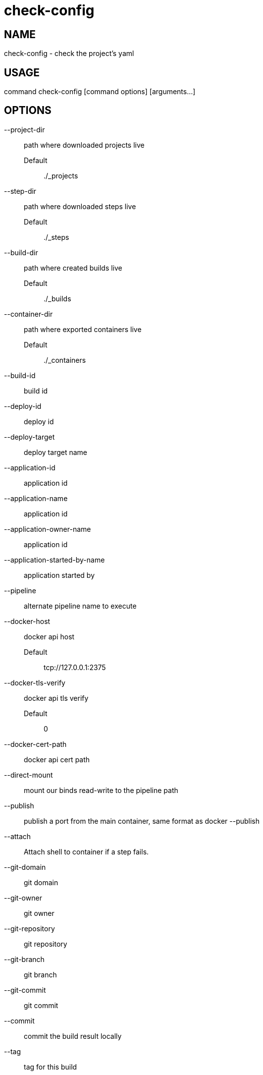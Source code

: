 # check-config

NAME
----
check-config - check the project's yaml

USAGE
-----
command check-config [command options] [arguments...]

OPTIONS
-------

--project-dir::
  path where downloaded projects live
  Default;;
    ./_projects
--step-dir::
  path where downloaded steps live
  Default;;
    ./_steps
--build-dir::
  path where created builds live
  Default;;
    ./_builds
--container-dir::
  path where exported containers live
  Default;;
    ./_containers
--build-id::
  build id
--deploy-id::
  deploy id
--deploy-target::
  deploy target name
--application-id::
  application id
--application-name::
  application id
--application-owner-name::
  application id
--application-started-by-name::
  application started by
--pipeline::
  alternate pipeline name to execute
--docker-host::
  docker api host
  Default;;
    tcp://127.0.0.1:2375
--docker-tls-verify::
  docker api tls verify
  Default;;
    0
--docker-cert-path::
  docker api cert path
--direct-mount::
  mount our binds read-write to the pipeline path
--publish::
  publish a port from the main container, same format as docker --publish
--attach::
  Attach shell to container if a step fails.
--git-domain::
  git domain
--git-owner::
  git owner
--git-repository::
  git repository
--git-branch::
  git branch
--git-commit::
  git commit
--commit::
  commit the build result locally
--tag::
  tag for this build
--message::
  message for this build
--artifacts::
  store artifacts
--no-remove::
  don't remove the containers
--store-local::
  store artifacts and containers locally
--store-s3::
  store artifacts and containers on s3.
   This requires access to aws credentials, pulled from any of the usual places
   (~/.aws/config, AWS_SECRET_ACCESS_KEY, etc), or from the --aws-secret-key and
   --aws-access-key flags. It will upload to a bucket defined by --s3-bucket in
   the region named by --aws-region
--aws-secret-key::
  secret access key
--aws-access-key::
  access key id
--s3-bucket::
  bucket for artifacts
  Default;;
    wercker-development
--aws-region::
  region
  Default;;
    us-east-1
--source-dir::
  source path relative to checkout root
--no-response-timeout::
  timeout if no script output is received in this many minutes
  Default;;
    5.00
--command-timeout::
  timeout if command does not complete in this many minutes
  Default;;
    25.00
--wercker-yml::
  specify a specific yaml file
--mnt-root::
  directory on the guest where volumes are mounted
  Default;;
    /mnt
--guest-root::
  directory on the guest where work is done
  Default;;
    /pipeline
--report-root::
  directory on the guest where reports will be written
  Default;;
    /report
--keen-metrics::
  report metrics to keen.io
--keen-project-write-key::
  keen write key
--keen-project-id::
  keen project id
--report::
  Report logs back to wercker (requires build-id, wercker-host, wercker-token)
--wercker-host::
  Wercker host to use for wercker reporter
--wercker-token::
  Wercker token to use for wercker reporter
